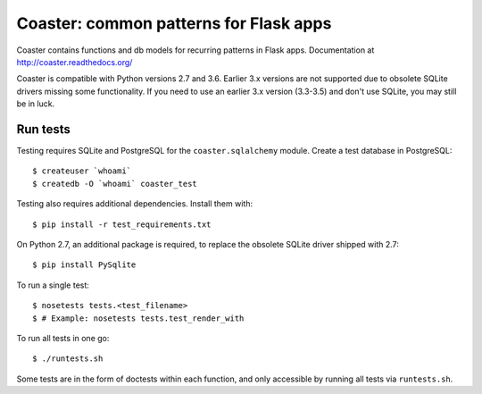 Coaster: common patterns for Flask apps
=======================================

|travis| |coveralls|

Coaster contains functions and db models for recurring patterns in Flask
apps. Documentation at http://coaster.readthedocs.org/

Coaster is compatible with Python versions 2.7 and 3.6. Earlier 3.x versions
are not supported due to obsolete SQLite drivers missing some functionality.
If you need to use an earlier 3.x version (3.3-3.5) and don't use SQLite, you
may still be in luck.


Run tests
---------

Testing requires SQLite and PostgreSQL for the ``coaster.sqlalchemy`` module.
Create a test database in PostgreSQL::

    $ createuser `whoami`
    $ createdb -O `whoami` coaster_test

Testing also requires additional dependencies. Install them with::

    $ pip install -r test_requirements.txt

On Python 2.7, an additional package is required, to replace the obsolete
SQLite driver shipped with 2.7::

    $ pip install PySqlite

To run a single test::

    $ nosetests tests.<test_filename> 
    $ # Example: nosetests tests.test_render_with

To run all tests in one go::

    $ ./runtests.sh

Some tests are in the form of doctests within each function, and only
accessible by running all tests via ``runtests.sh``.


.. |travis| image:: https://secure.travis-ci.org/hasgeek/coaster.png
    :target: https://travis-ci.org/hasgeek/coaster
    :alt: Build status

.. |coveralls| image:: https://coveralls.io/repos/hasgeek/coaster/badge.png
    :target: https://coveralls.io/r/hasgeek/coaster
    :alt: Coverage status
